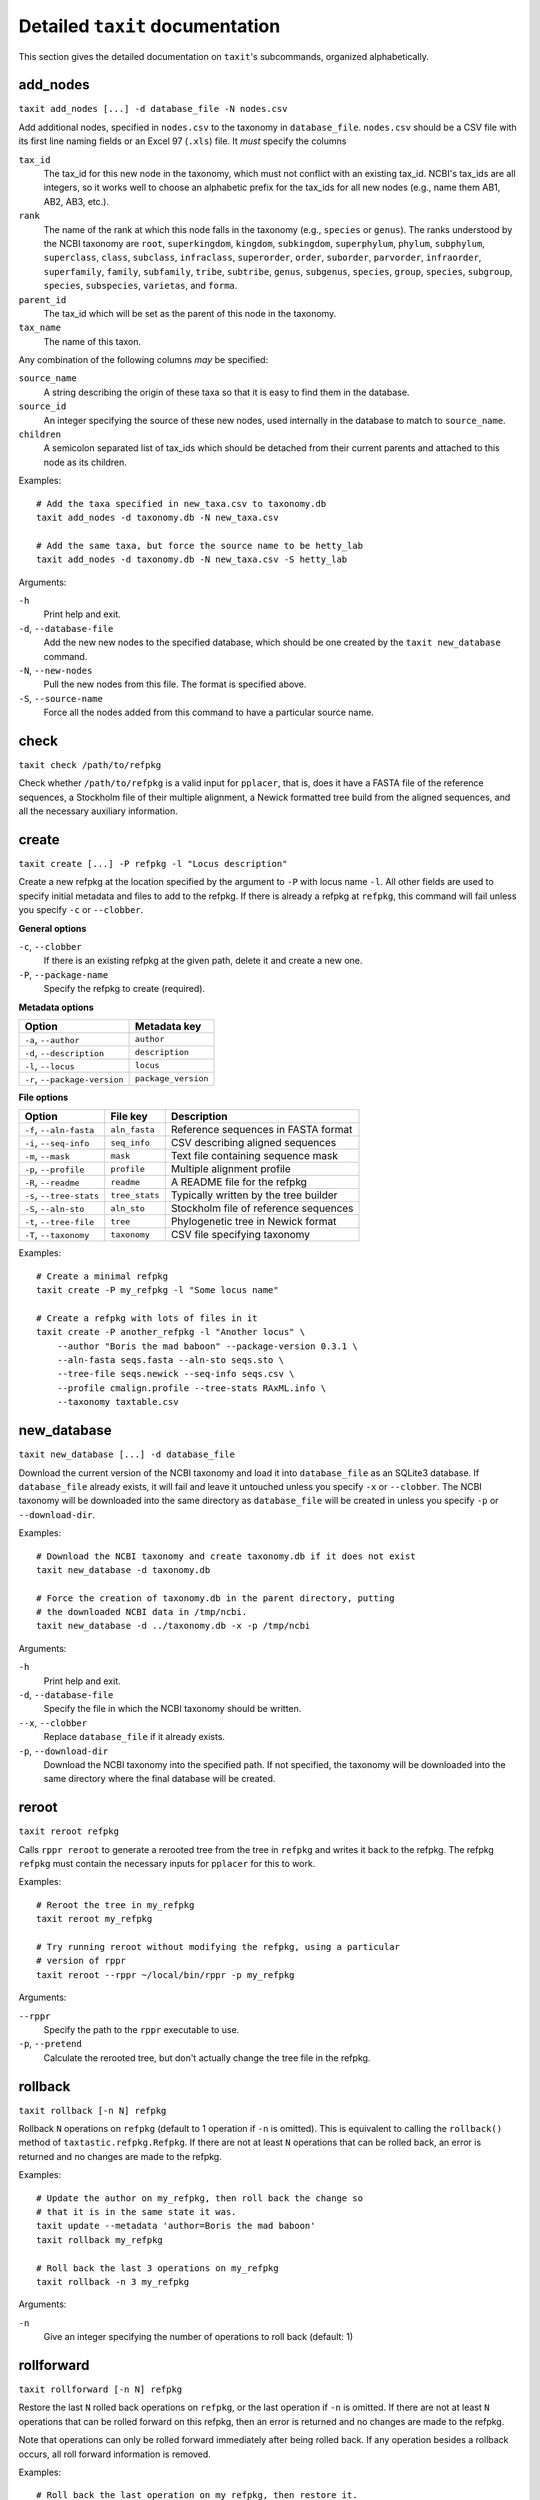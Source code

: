 Detailed ``taxit`` documentation
================================

This section gives the detailed documentation on ``taxit``'s subcommands, organized alphabetically.


add_nodes
---------

``taxit add_nodes [...] -d database_file -N nodes.csv``

Add additional nodes, specified in ``nodes.csv`` to the taxonomy in ``database_file``.  ``nodes.csv`` should be a CSV file with its first line naming fields or an Excel 97 (``.xls``) file.  It *must* specify the columns

``tax_id``
  The tax_id for this new node in the taxonomy, which must not conflict with an existing tax_id.  NCBI's tax_ids are all integers, so it works well to choose an alphabetic prefix for the tax_ids for all new nodes (e.g., name them AB1, AB2, AB3, etc.).
``rank``
  The name of the rank at which this node falls in the taxonomy (e.g., ``species`` or ``genus``).  The ranks understood by the NCBI taxonomy are ``root``, ``superkingdom``, ``kingdom``, ``subkingdom``, ``superphylum``, ``phylum``, ``subphylum``, ``superclass``, ``class``, ``subclass``, ``infraclass``, ``superorder``, ``order``, ``suborder``, ``parvorder``, ``infraorder``, ``superfamily``, ``family``, ``subfamily``, ``tribe``, ``subtribe``, ``genus``, ``subgenus``, ``species``, ``group``, ``species``, ``subgroup``, ``species``, ``subspecies``, ``varietas``, and ``forma``.
``parent_id``
  The tax_id which will be set as the parent of this node in the taxonomy.
``tax_name``
  The name of this taxon.

Any combination of the following columns *may* be specified:

``source_name``
  A string describing the origin of these taxa so that it is easy to find them in the database.
``source_id``
  An integer specifying the source of these new nodes, used internally in the database to match to ``source_name``.
``children``
  A semicolon separated list of tax_ids which should be detached from their current parents and attached to this node as its children.

Examples::

    # Add the taxa specified in new_taxa.csv to taxonomy.db
    taxit add_nodes -d taxonomy.db -N new_taxa.csv

    # Add the same taxa, but force the source name to be hetty_lab
    taxit add_nodes -d taxonomy.db -N new_taxa.csv -S hetty_lab

Arguments:

``-h``
  Print help and exit.
``-d``, ``--database-file``
  Add the new new nodes to the specified database, which should be one created by the ``taxit new_database`` command.
``-N``, ``--new-nodes``
  Pull the new nodes from this file.  The format is specified above.
``-S``, ``--source-name``
  Force all the nodes added from this command to have a particular source name.

check
-----

``taxit check /path/to/refpkg``

Check whether ``/path/to/refpkg`` is a valid input for ``pplacer``, that is, does it have a FASTA file of the reference sequences, a Stockholm file of their multiple alignment, a Newick formatted tree build from the aligned sequences, and all the necessary auxiliary information.


create
------

``taxit create [...] -P refpkg -l "Locus description"``

Create a new refpkg at the location specified by the argument to ``-P`` with locus name ``-l``.  All other fields are used to specify initial metadata and files to add to the refpkg.  If there is already a refpkg at ``refpkg``, this command will fail unless you specify ``-c`` or ``--clobber``.

**General options**

``-c``, ``--clobber``
  If there is an existing refpkg at the given path, delete it and create a new one.
``-P``, ``--package-name``
  Specify the refpkg to create (required).

**Metadata options**

=============================     ===================
          Option                  Metadata key
=============================     ===================
``-a``, ``--author``              ``author``
``-d``, ``--description``         ``description``
``-l``, ``--locus``               ``locus``
``-r``, ``--package-version``     ``package_version``
=============================     ===================


**File options**

=========================     ==============     =====================================
          Option                File key         Description
=========================     ==============     =====================================
``-f``, ``--aln-fasta``       ``aln_fasta``      Reference sequences in FASTA format
``-i``, ``--seq-info``        ``seq_info``       CSV describing aligned sequences
``-m``, ``--mask``            ``mask``           Text file containing sequence mask
``-p``, ``--profile``         ``profile``        Multiple alignment profile
``-R``, ``--readme``          ``readme``         A README file for the refpkg
``-s``, ``--tree-stats``      ``tree_stats``     Typically written by the tree builder
``-S``, ``--aln-sto``         ``aln_sto``        Stockholm file of reference sequences
``-t``, ``--tree-file``       ``tree``           Phylogenetic tree in Newick format
``-T``, ``--taxonomy``        ``taxonomy``       CSV file specifying taxonomy
=========================     ==============     =====================================

Examples::

    # Create a minimal refpkg
    taxit create -P my_refpkg -l "Some locus name"

    # Create a refpkg with lots of files in it
    taxit create -P another_refpkg -l "Another locus" \
        --author "Boris the mad baboon" --package-version 0.3.1 \
        --aln-fasta seqs.fasta --aln-sto seqs.sto \
        --tree-file seqs.newick --seq-info seqs.csv \
        --profile cmalign.profile --tree-stats RAxML.info \
        --taxonomy taxtable.csv


new_database
------------

``taxit new_database [...] -d database_file``

Download the current version of the NCBI taxonomy and load it into ``database_file`` as an SQLite3 database.  If ``database_file`` already exists, it will fail and leave it untouched unless you specify ``-x`` or ``--clobber``.  The NCBI taxonomy will be downloaded into the same directory as ``database_file`` will be created in unless you specify ``-p`` or ``--download-dir``.

Examples::

    # Download the NCBI taxonomy and create taxonomy.db if it does not exist
    taxit new_database -d taxonomy.db
    
    # Force the creation of taxonomy.db in the parent directory, putting
    # the downloaded NCBI data in /tmp/ncbi.
    taxit new_database -d ../taxonomy.db -x -p /tmp/ncbi

Arguments:

``-h``
  Print help and exit.

``-d``, ``--database-file``
  Specify the file in which the NCBI taxonomy should be written.

``--x``, ``--clobber``
  Replace ``database_file`` if it already exists.

``-p``, ``--download-dir``
  Download the NCBI taxonomy into the specified path.  If not specified, the taxonomy will be downloaded into the same directory where the final database will be created.

reroot
------

``taxit reroot refpkg``

Calls ``rppr reroot`` to generate a rerooted tree from the tree in ``refpkg`` and writes it back to the refpkg.  The refpkg ``refpkg`` must contain the necessary inputs for ``pplacer`` for this to work.

Examples::

    # Reroot the tree in my_refpkg
    taxit reroot my_refpkg

    # Try running reroot without modifying the refpkg, using a particular 
    # version of rppr
    taxit reroot --rppr ~/local/bin/rppr -p my_refpkg

Arguments:

``--rppr``
  Specify the path to the ``rppr`` executable to use.
``-p``, ``--pretend``
  Calculate the rerooted tree, but don't actually change the tree file in the refpkg.


rollback
--------

``taxit rollback [-n N] refpkg``

Rollback ``N`` operations on ``refpkg`` (default to 1 operation if ``-n`` is omitted).  This is equivalent to calling the ``rollback()`` method of ``taxtastic.refpkg.Refpkg``.  If there are not at least ``N`` operations that can be rolled back, an error is returned and no changes are made to the refpkg.

Examples::

    # Update the author on my_refpkg, then roll back the change so
    # that it is in the same state it was.
    taxit update --metadata 'author=Boris the mad baboon'
    taxit rollback my_refpkg

    # Roll back the last 3 operations on my_refpkg
    taxit rollback -n 3 my_refpkg

Arguments:

``-n``
  Give an integer specifying the number of operations to roll back (default: 1)


rollforward
-----------

``taxit rollforward [-n N] refpkg``

Restore the last ``N`` rolled back operations on ``refpkg``, or the last operation if ``-n`` is omitted.  If there are not at least ``N`` operations that can be rolled forward on this refpkg, then an error is returned and no changes are made to the refpkg.

Note that operations can only be rolled forward immediately after being rolled back.  If any operation besides a rollback occurs, all roll forward information is removed.

Examples::

    # Roll back the last operation on my_refpkg, then restore it.
    taxit rollback my_refpkg
    taxit rollforward my_refpkg

    # Roll forward the last 3 rollbacks on my_refpkg
    taxit rollforward -n 3 my_refpkg

Arguments:

``-n``
  Give an integer specifying the number of operations to roll back (default: 1)



strip
-----

``taxit strip refpkg``

Delete everything in the refpkg not relevant to the current state: all files not referred to in the current state and all rollback and rollforward information.  The log is preserved, with a new entry entered indicating that ``refpkg`` was stripped.

Examples::

    taxit update my_refpkg hilda=file1

    # After this, file1 is still in the refpkg, but not referred to
    # except by the rollback information.
    taxit update my_refpkg hilda=file2

    # strip deletes file1, and the rollback and rollforward information
    taxit strip my_refpkg


taxids
------

``taxit taxids -d ncbi_taxonomy.db [-f file_of_names.txt|-n name1,name2,...] [-o taxids.txt]``

Convert a list of taxonomic names into a list of tax_ids.  ``ncbi_taxonomy.db`` must be a database created by ``taxit new_database``, containing a taxonomy.  The names to convert can be specified in a text file with one name per line (the ``-f`` or ``--name-file`` options) or on the command line as a comma delimited list (the ``-n`` of ``--name`` options).

Examples::

    # Look up two species and print their tax_ids to stdout, one per line
    taxit taxids -d ncbi_database.db -n "Lactobacillus crispatus,Lactobacillus helveticus"

    # Read the species from some_names.txt and write their tax_ids to some_taxids.txt
    taxit taxids -d ncbi_database.db -f some_names.txt -o some_taxids.txt

Arguments:

``-d``, ``--database-file``
  The taxonomy file to look up names in.  Must be an SQLite3 database as created by ``taxit new_database``. (Required)
``-f``, ``--name-file``
  Read names, one per line, from this file to convert to tax_ids.
``-n``, ``--name``
  Specify a comma separated list of names to look up in the taxonomy and convert to tax_ids.
``-o``, ``--out-file``
  Write the tax_ids looked up in the taxonomy to this file.  (Default: stdout)


taxtable
--------

``taxit taxtable [...] -d database_file [-n taxa_names.txt] [-t tax_ids] [-o output.csv]``

Write a CSV file containing the minimal subset of the taxonomy in ``database_file`` which encompasses all the taxa specified in ``taxa_names.txt`` and ``tax_ids`` and all nodes connecting them to the root of the taxonomy.  By default the CSV is written to ``stdout``, unless redirectored with ``-o`` or ``--out-file``.

``taxa_names.txt`` should be a text file specifying names of taxa.  Python style comments are ignored as are empty lines.  Names may be separated by commas, semicolons, and arbitrary amounts of whitespace on both sides of those separators, but the whitespace within them must be exact (e.g., ``Lactobacillus crispati`` must have exactly one space between the two words to match the entry in the taxonomy).

``tax_ids`` is either a comma or semicolon delimited list of tax_ids (e.g., ``4522,2213;44;221``) or the name of a text file containing tax_ids.  The text file also allows Python style comments, and any non-comment text separated by and combination of spaces, commas, and semicolons is considered a tax_id.

tax_ids and taxa names can overlap, nor does anything have to be unique within either file.  The nodes will only be written once in the CSV output no matter how many times a particular taxon is mentioned.

Examples::

    # Extract tax_ids 47770 and 33945 and all nodes connecting them to the root.
    taxit taxtable -d taxonomy.db -t 47770,33945

    # The same as above, but write the output to subtax.csv instead of stdout
    taxit taxtable -d taxonomy.db -t 47770,33945 -o subtax.csv

    # Extract the same tax_ids, plus the taxa specifies in taxnames.txt
    taxit taxtable -d taxonomy.db -t 47770,33945 -n taxnames.txt -o taxonomy_from_both.csv

Arguments:

``-h``
  Print help and exit.
``-d``, ``--database-file``
  Use the specified database as the taxonomy to subset.  The database should be one created by ``taxit new_database``.
``-n``, ``--tax-names``
  Include these taxa names and all nodes connecting them to the root of the taxonomy in the output.
``-t``, ``--tax-ids``
  Include these tax_ids and all nodes connecting them to the root of the taxonomy in the output.  The argument can be either a filename or a list of tax_ids separated by commas or semicolons.
``-o``, ``--out-file``
  Write the output to the given filename instead of stdout.


update
------

``taxit update refpkg [--metadata] "key=some value" ...``

Update ``refpkg`` to set ``key`` to ``some value``.  If ``--metadata`` is specified, the update is done to the metadata.  Otherwise ``some value`` is treated as the path to a file, and that file is updated in ``refpkg``.  An arbitrary of "key=value" pairs can be specified on the command line.  If the same key is specified twice, the later occurrence dominates.

All updates specified to an instance of this command are run as a single operation, and will all be undone by a single rollback.

Examples::

    # Set the author in my_refpkg
    taxit update my_refpkg --metadata "author=Boris the mad baboon"

    # Set the author and version at once
    taxit update my_refpkg --metadata "author=Bill" "package_version=1.7.2"

    # Insert a file into the refpkg
    taxit update my_refpkg "aln_fasta=/path/to/a/file.fasta"

Arguments:

``--metadata``
  Treat all the updates as changes to metadata, not files.

